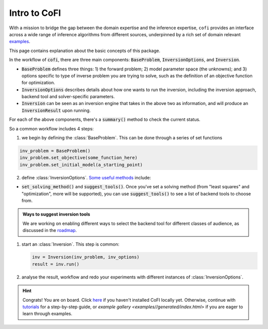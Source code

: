 *************
Intro to CoFI
*************

With a mission to bridge the gap between the domain expertise and the 
inference expertise, ``cofi`` provides an interface across a 
wide range of inference algorithms from different sources, underpinned by a rich set 
of domain relevant `examples <cofi-examples/tools/sphinx_gallery/generated/index.html>`_.

This page contains explanation about the basic concepts of this package.

In the workflow of :code:`cofi`, there are three main
components: :code:`BaseProblem`, :code:`InversionOptions`, and :code:`Inversion`.

- :code:`BaseProblem` defines three things: 1) the forward problem; 2) model parameter 
  space (the unknowns); and 3) options specific to type of inverse problem you are 
  trying to solve, such as the definition of an objective function for optimization.
- :code:`InversionOptions` describes details about how one wants to run the inversion, including the
  inversion approach, backend tool and solver-specific parameters.
- :code:`Inversion` can be seen as an inversion engine that takes in the above two as information,
  and will produce an :code:`InversionResult` upon running.
  
For each of the above components, there's a :code:`summary()` method to check the current status.
  
So a common workflow includes 4 steps:

1. we begin by defining the :class:`BaseProblem`. This can be done through a series of set functions

.. code::

  inv_problem = BaseProblem()
  inv_problem.set_objective(some_function_here)
  inv_problem.set_initial_model(a_starting_point)

2. define :class:`InversionOptions`. 
   `Some useful methods <api/generated/cofi.InversionOptions.html>`_ include:

- :code:`set_solving_method()` and :code:`suggest_tools()`. Once you've set a solving method (from "least squares"
  and "optimization", more will be supported), you can use :code:`suggest_tools()` to see a list of backend tools
  to choose from.
      
.. admonition:: Ways to suggest inversion tools
  :class: seealso

  We are working on enabling different ways to select the backend tool for different
  classes of audience, as discussed in the `roadmap <roadmap.html#suggesting-system>`_.

1. start an :class:`Inversion`. This step is common:

   .. code::

    inv = Inversion(inv_problem, inv_options)
    result = inv.run()
   
2. analyse the result, workflow and redo your experiments with different instances of
   :class:`InversionOptions`.

.. hint::

  Congrats! You are on board. Click `here <installation.html>`_ if you haven't 
  installed CoFI locally yet. Otherwise, continue with 
  `tutorials <tutorials/index.html>`_ for a step-by-step guide, or 
  `example gallery <examples//generated/index.html>` if you are eager to learn
  through examples.
